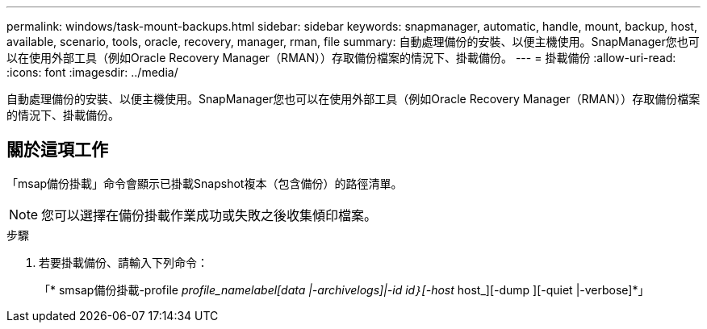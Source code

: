 ---
permalink: windows/task-mount-backups.html 
sidebar: sidebar 
keywords: snapmanager, automatic, handle, mount, backup, host, available, scenario, tools, oracle, recovery, manager, rman, file 
summary: 自動處理備份的安裝、以便主機使用。SnapManager您也可以在使用外部工具（例如Oracle Recovery Manager（RMAN））存取備份檔案的情況下、掛載備份。 
---
= 掛載備份
:allow-uri-read: 
:icons: font
:imagesdir: ../media/


[role="lead"]
自動處理備份的安裝、以便主機使用。SnapManager您也可以在使用外部工具（例如Oracle Recovery Manager（RMAN））存取備份檔案的情況下、掛載備份。



== 關於這項工作

「msap備份掛載」命令會顯示已掛載Snapshot複本（包含備份）的路徑清單。


NOTE: 您可以選擇在備份掛載作業成功或失敗之後收集傾印檔案。

.步驟
. 若要掛載備份、請輸入下列命令：
+
「* smsap備份掛載-profile _profile_name__label_[data |-archivelogs]|-id _id_｝[-host __ host_][-dump ][-quiet |-verbose]*」


